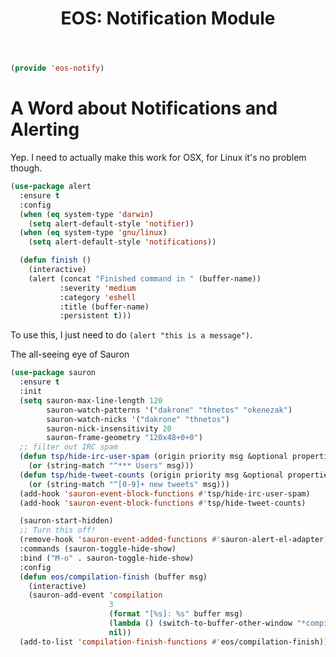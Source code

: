 #+TITLE: EOS: Notification Module
#+PROPERTY: header-args:emacs-lisp :tangle yes
#+PROPERTY: header-args:sh :eval no

#+BEGIN_SRC emacs-lisp
(provide 'eos-notify)
#+END_SRC

* A Word about Notifications and Alerting

Yep. I need to actually make this work for OSX, for Linux it's no problem
though.

#+BEGIN_SRC emacs-lisp
(use-package alert
  :ensure t
  :config
  (when (eq system-type 'darwin)
    (setq alert-default-style 'notifier))
  (when (eq system-type 'gnu/linux)
    (setq alert-default-style 'notifications))

  (defun finish ()
    (interactive)
    (alert (concat "Finished command in " (buffer-name))
           :severity 'medium
           :category 'eshell
           :title (buffer-name)
           :persistent t)))
#+END_SRC

To use this, I just need to do =(alert "this is a message")=.

The all-seeing eye of Sauron

#+BEGIN_SRC emacs-lisp
(use-package sauron
  :ensure t
  :init
  (setq sauron-max-line-length 120
        sauron-watch-patterns '("dakrone" "thnetos" "okenezak")
        sauron-watch-nicks '("dakrone" "thnetos")
        sauron-nick-insensitivity 20
        sauron-frame-geometry "120x48+0+0")
  ;; filter out IRC spam
  (defun tsp/hide-irc-user-spam (origin priority msg &optional properties)
    (or (string-match "^*** Users" msg)))
  (defun tsp/hide-tweet-counts (origin priority msg &optional properties)
    (or (string-match "^[0-9]+ new tweets" msg)))
  (add-hook 'sauron-event-block-functions #'tsp/hide-irc-user-spam)
  (add-hook 'sauron-event-block-functions #'tsp/hide-tweet-counts)

  (sauron-start-hidden)
  ;; Turn this off!
  (remove-hook 'sauron-event-added-functions #'sauron-alert-el-adapter)
  :commands (sauron-toggle-hide-show)
  :bind ("M-o" . sauron-toggle-hide-show)
  :config
  (defun eos/compilation-finish (buffer msg)
    (interactive)
    (sauron-add-event 'compilation
                      3
                      (format "[%s]: %s" buffer msg)
                      (lambda () (switch-to-buffer-other-window "*compilation*"))
                      nil))
  (add-to-list 'compilation-finish-functions #'eos/compilation-finish))
#+END_SRC

